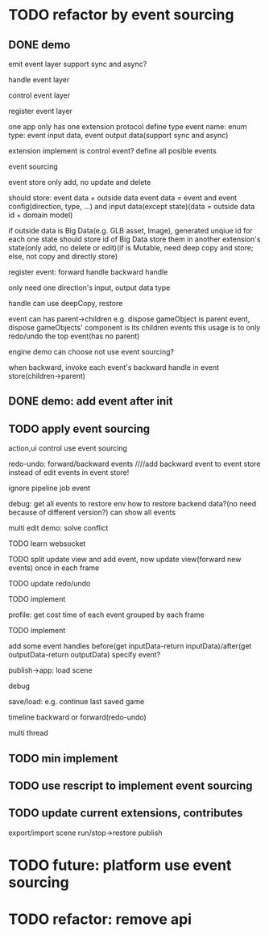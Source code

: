 * TODO refactor by event sourcing


** DONE demo


# event
#   express by json data instead of type
#   # global share
#   register event json data


# event's event(can recursive)



emit event layer
  support sync and async?


handle event layer


control event layer


register event layer

  # one app only has one extension(protocol define type)
  one app only has one extension protocol define type
    event name: enum
    type: event input data, event output data(support sync and async)
  # (empty extension implement?)
  extension implement is control event?
  define all posible events





# low level

# high level
event sourcing

  event store
    only add, no update and delete

    # should store: event and event config(direction, type, ...) and input data(except state)(data = outside data + domain model)(if data is Big Immutable Data, use id instead) 

    should store: event data + outside data
      event data = event and event config(direction, type, ...) and input data(except state)(data = outside data id + domain model)


    # + Big Immutable Data(only add, no delete or edit)
      # e.g. first event can be: load with input data: pacakge id

    # store Big Immutable Data(e.g. GLB asset, Image), generated unqiue id for each one
    if outside data is Big Data(e.g. GLB asset, Image), generated unqiue id for each one
    state should store id of Big Data
    store them in another extension's state(only add, no delete or edit)(if is Mutable, need deep copy and store; else, not copy and directly store)


  register event:
    forward
      handle
    backward
      handle

    only need one direction's input, output data type

    handle can use deepCopy, restore


  # event add flag:
  #   # e.g. need_redo_undo
  #   e.g. main(means need redo undo)

  # event add read/write type
  #   only write event need implement backward handle

  event can has parent->children
    e.g. dispose gameObject is parent event, dispose gameObjects' component is its children events
    this usage is to only redo/undo the top event(has no parent)

engine demo can choose not use event sourcing?



when backward, invoke each event's backward handle in event store(children->parent)


# ** TODO demo2: event data add type=write

# perf: if is read, forward/backward just ignore it!

# ** TODO demo: init,update pipeline add job event
** DONE demo: add event after init



** TODO apply event sourcing
action,ui control use event sourcing


redo-undo:
  forward/backward events
    ////add backward event to event store instead of edit events in event store! 

    ignore pipeline job event 

# run->redo/undo: 
#   backward before run

debug:
  get all events to restore env 
    how to restore backend data?(no need because of different version?)
  can show all events


multi edit demo:
  solve conflict


TODO learn websocket

TODO split update view and add event, now update view(forward new events) once in each frame


TODO update redo/undo


TODO implement



profile:
  get cost time of each event grouped by each frame

TODO implement



add some event handles before(get inputData-return inputData)/after(get outputData-return outputData) specify event?



publish->app:
  load scene

  debug

  save/load: e.g. continue last saved game

  timeline backward or forward(redo-undo)

  multi thread


** TODO min implement


** TODO use rescript to implement event sourcing

** TODO update current extensions, contributes

export/import scene
run/stop->restore
publish


# ** TODO perf: can skip events in frames that all are pipeline job event(no other event(e.g. action event)) when update view(e.g. import event data)





* TODO future: platform use event sourcing

* TODO refactor: remove api



# * TODO refactor: protocol's dependents should add to check

# TODO add to package.json->dependents

# TODO check in DependencyGraph